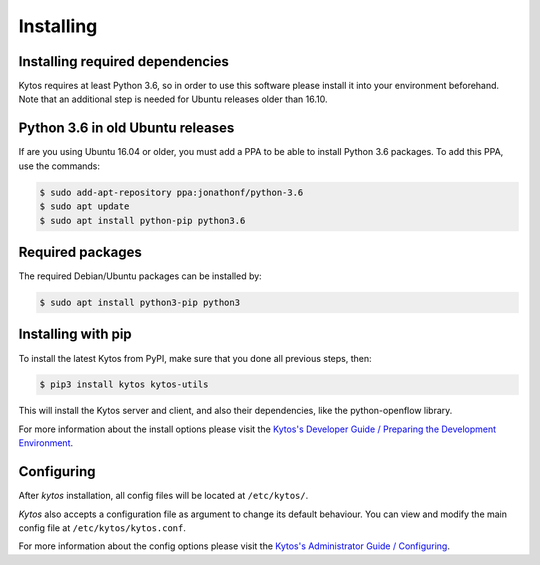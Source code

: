 **********
Installing
**********

Installing required dependencies
================================

Kytos requires at least Python 3.6, so in order to use this software please 
install it into your environment beforehand. Note that an additional step is 
needed for Ubuntu releases older than 16.10.


Python 3.6 in old Ubuntu releases
=================================

If are you using Ubuntu 16.04 or older, you must add a PPA to be able to
install Python 3.6 packages. To add this PPA, use the commands:

.. code-block:: bash

  $ sudo add-apt-repository ppa:jonathonf/python-3.6
  $ sudo apt update
  $ sudo apt install python-pip python3.6

Required packages
=================

The required Debian/Ubuntu packages can be installed by:

.. code-block:: bash

  $ sudo apt install python3-pip python3

Installing with pip
===================

To install the latest Kytos from PyPI, make sure that you done all
previous steps, then:

.. code-block:: bash

  $ pip3 install kytos kytos-utils

This will install the Kytos server and client, and also their dependencies,
like the python-openflow library.

For more information about the install options please visit the `Kytos's
Developer Guide / Preparing the Development Environment
</developer/setup_develop_environment/>`__.

Configuring
===========

After *kytos* installation, all config files will be located at
``/etc/kytos/``.

*Kytos* also accepts a configuration file as argument to change its default
behaviour. You can view and modify the main config file at
``/etc/kytos/kytos.conf``.

For more information about the config options please visit the `Kytos's
Administrator Guide / Configuring
</admin/configuring/>`__.
